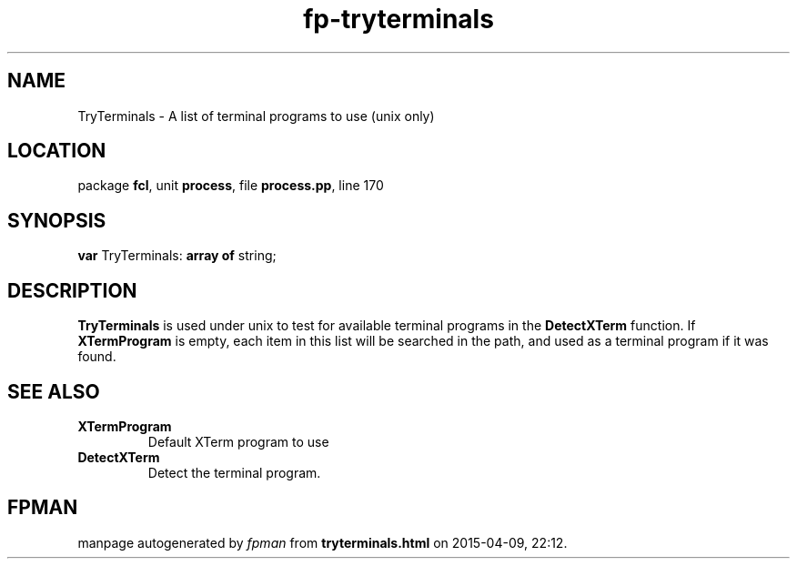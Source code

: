 .\" file autogenerated by fpman
.TH "fp-tryterminals" 3 "2014-03-14" "fpman" "Free Pascal Programmer's Manual"
.SH NAME
TryTerminals - A list of terminal programs to use (unix only)
.SH LOCATION
package \fBfcl\fR, unit \fBprocess\fR, file \fBprocess.pp\fR, line 170
.SH SYNOPSIS
\fBvar\fR TryTerminals: \fB\fBarray\fR \fBof\fR string\fR;

.SH DESCRIPTION
\fBTryTerminals\fR is used under unix to test for available terminal programs in the \fBDetectXTerm\fR function. If \fBXTermProgram\fR is empty, each item in this list will be searched in the path, and used as a terminal program if it was found.


.SH SEE ALSO
.TP
.B XTermProgram
Default XTerm program to use
.TP
.B DetectXTerm
Detect the terminal program.

.SH FPMAN
manpage autogenerated by \fIfpman\fR from \fBtryterminals.html\fR on 2015-04-09, 22:12.

